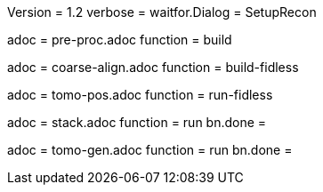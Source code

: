 Version = 1.2
verbose =
waitfor.Dialog = SetupRecon

[Dialog = PreProc]
adoc = pre-proc.adoc
function = build

[Dialog = CoarseAlign]
adoc = coarse-align.adoc
function = build-fidless

[Dialog = TomoPos]
adoc = tomo-pos.adoc
function = run-fidless

[Dialog = FinalStack]
adoc = stack.adoc
function = run
bn.done =

[Dialog = TomoGen]
adoc = tomo-gen.adoc
function = run
bn.done =

